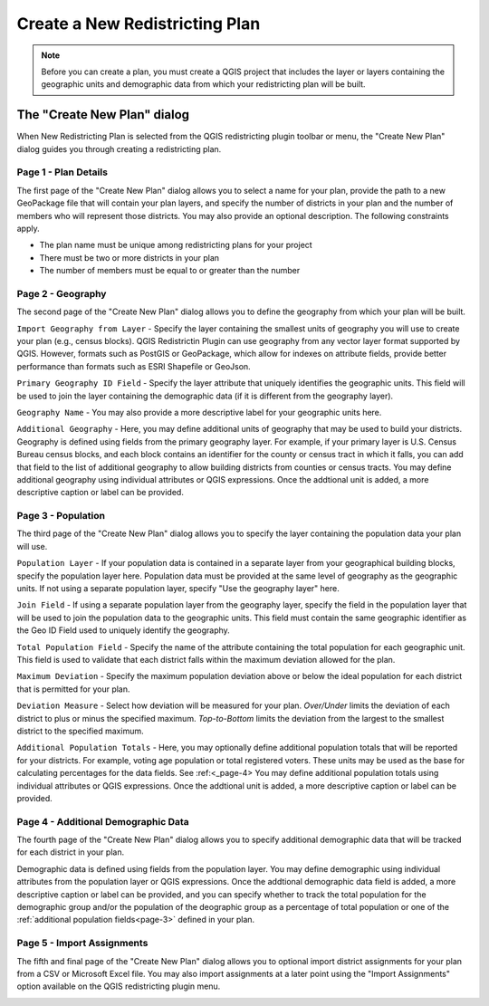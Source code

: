 Create a New Redistricting Plan
===============================

.. note::
            Before you can create a plan, you must create a QGIS project that
            includes the layer or layers containing the geographic units and
            demographic data from which your redistricting plan will be built.

The \"Create New Plan\" dialog
------------------------------

When New Redistricting Plan is selected from the QGIS redistricting plugin
toolbar or menu, the "Create New Plan" dialog guides you through creating
a redistricting plan.

.. _page-1:

Page 1 - Plan Details
^^^^^^^^^^^^^^^^^^^^^

The first page of the "Create New Plan" dialog allows you to select a name for
your plan, provide the path to a new GeoPackage file that will contain your
plan layers, and specify the number of districts in your plan and the number
of members who will represent those districts. You may also provide an
optional description. The following constraints apply.

* The plan name must be unique among redistricting plans for your project
* There must be two or more districts in your plan
* The number of members must be equal to or greater than the number

.. image:: /images/create_plan_page1.png

.. _page-2:

Page 2 - Geography
^^^^^^^^^^^^^^^^^^

The second page of the "Create New Plan" dialog allows you to define the
geography from which your plan will be built.

``Import Geography from Layer`` - Specify the layer containing the smallest
units of geography you will use to create your plan (e.g., census blocks).
QGIS Redistrictin Plugin can use geography from any vector layer format
supported by QGIS. However, formats such as PostGIS or GeoPackage, which
allow for indexes on attribute fields, provide better performance than
formats such as ESRI Shapefile or GeoJson.

``Primary Geography ID Field`` - Specify the layer attribute that uniquely
identifies the geographic units. This field will be used to join the layer
containing the demographic data (if it is different from the geography layer).

``Geography Name`` - You may also provide a more descriptive label for your
geographic units here.

``Additional Geography`` - Here, you may define additional units of geography
that may be used to build your districts. Geography is defined using fields
from the primary geography layer. For example, if your primary layer is U.S.
Census Bureau census blocks, and each block contains an identifier for the
county or census tract in which it falls, you can add that field to the list
of additional geography to allow building districts from counties or census
tracts. You may define additional geography using individual attributes or
QGIS expressions. Once the addtional unit is added, a more descriptive caption
or label can be provided.

.. image:: /images/create_plan_page2.png

.. _page-3:

Page 3 - Population
^^^^^^^^^^^^^^^^^^^

The third page of the "Create New Plan" dialog allows you to specify the layer
containing the population data your plan will use.

``Population Layer`` - If your population data is contained in a separate
layer from your geographical building blocks, specify the population layer
here. Population data must be provided at the same level of geography as the
geographic units. If not using a separate population layer, specify "Use the
geography layer" here.

``Join Field`` - If using a separate population layer from the geography layer,
specify the field in the population layer that will be used to join the
population data to the geographic units. This field must contain the same
geographic identifier as the Geo ID Field used to uniquely identify the
geography.

``Total Population Field`` - Specify the name of the attribute containing the
total population for each geographic unit. This field is used to validate that
each district falls within the maximum deviation allowed for the plan.

``Maximum Deviation`` - Specify the maximum population deviation above or below
the ideal population for each district that is permitted for your plan.

``Deviation Measure`` - Select how deviation will be measured for your plan.
`Over/Under` limits the deviation of each district to plus or minus the
specified maximum. `Top-to-Bottom` limits the deviation from the largest to
the smallest district to the specified maximum.

``Additional Population Totals`` - Here, you may optionally define additional
population totals that will be reported for your districts. For example,
voting age population or total registered voters. These units may be used as
the base for calculating percentages for the data fields. See :ref:<_page-4>
You may define additional population totals using individual attributes or
QGIS expressions. Once the addtional unit is added, a more descriptive caption
or label can be provided.

.. image:: /images/create_plan_page3.png

.. _page-4:

Page 4 - Additional Demographic Data
^^^^^^^^^^^^^^^^^^^^^^^^^^^^^^^^^^^^

The fourth page of the "Create New Plan" dialog allows you to specify
additional demographic data that will be tracked for each district in your
plan.

Demographic data is defined using fields from the population layer. You may
define demographic using individual attributes from the population layer or
QGIS expressions. Once the addtional demographic data field is added, a more
descriptive caption or label can be provided, and you can specify whether to
track the total population for the demographic group and/or the population of
the deographic group as a percentage of total population or one of the
:ref:`additional population fields<page-3>` defined in your plan.

.. image:: /images/create_plan_page4.png

.. _page-5:

Page 5 - Import Assignments
^^^^^^^^^^^^^^^^^^^^^^^^^^^

The fifth and final page of the "Create New Plan" dialog allows you to optional
import district assignments for your plan from a CSV or Microsoft Excel file.
You may also import assignments at a later point using the "Import Assignments"
option available on the QGIS redistricting plugin menu.

.. image:: /images/create_plan_page5.png
